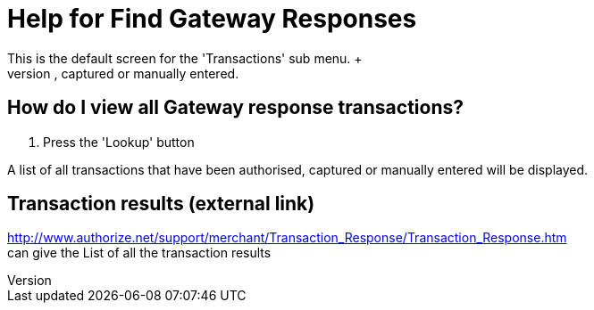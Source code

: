 ////
Licensed to the Apache Software Foundation (ASF) under one
or more contributor license agreements.  See the NOTICE file
distributed with this work for additional information
regarding copyright ownership.  The ASF licenses this file
to you under the Apache License, Version 2.0 (the
"License"); you may not use this file except in compliance
with the License.  You may obtain a copy of the License at

http://www.apache.org/licenses/LICENSE-2.0

Unless required by applicable law or agreed to in writing,
software distributed under the License is distributed on an
"AS IS" BASIS, WITHOUT WARRANTIES OR CONDITIONS OF ANY
KIND, either express or implied.  See the License for the
specific language governing permissions and limitations
under the License.
////

= Help for Find Gateway Responses
This is the default screen for the 'Transactions' sub menu. +
Press the 'Lookup' button to display details of all transactions that have been authorised, captured or manually entered.

== How do I view all Gateway response transactions?
. Press the 'Lookup' button

A list of all transactions that have been authorised, captured or manually entered will be displayed.

== Transaction results (external link)
http://www.authorize.net/support/merchant/Transaction_Response/Transaction_Response.htm +
can give the List of all the transaction results
